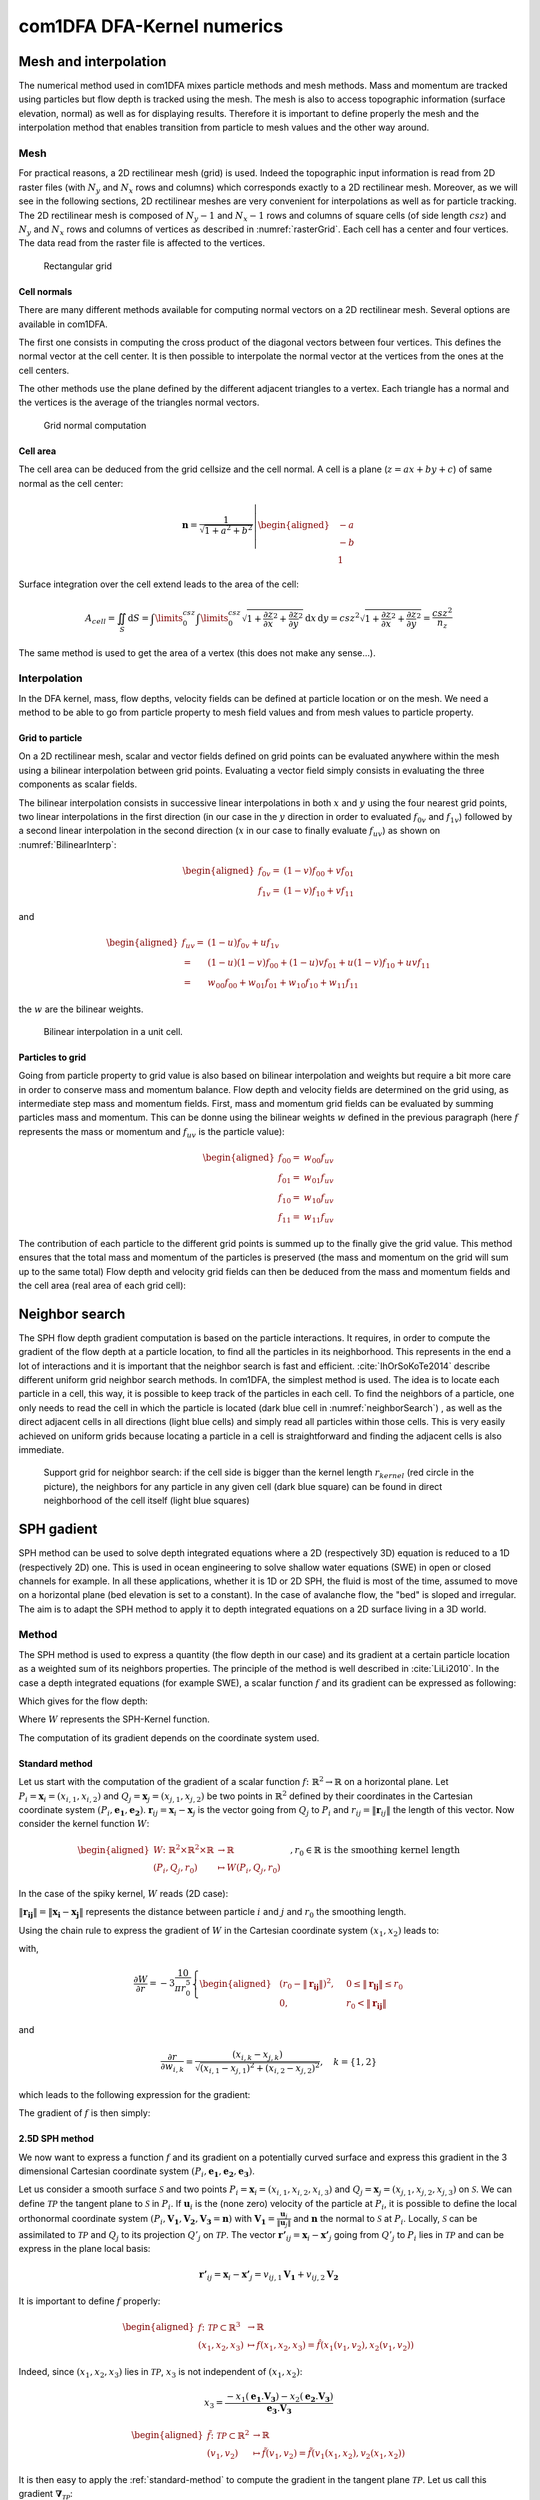 com1DFA DFA-Kernel numerics
============================

Mesh and interpolation
-----------------------
The numerical method used in com1DFA mixes particle methods and
mesh methods. Mass and momentum are tracked using particles but flow
depth is tracked using the mesh. The mesh is also to access topographic information
(surface elevation, normal) as well as for displaying results. Therefore it is
important to define properly the mesh and the interpolation method that enables
transition from particle to mesh values and the other way around.

Mesh
~~~~~~

For practical reasons, a 2D rectilinear mesh (grid) is used. Indeed the topographic
input information is read from 2D raster files (with :math:`N_{y}` and :math:`N_{x}`
rows and columns) which corresponds exactly to a
2D rectilinear mesh. Moreover, as we will see in the following sections,
2D rectilinear meshes are very convenient for interpolations as well as for
particle tracking. The 2D rectilinear mesh is composed of :math:`N_{y}-1` and
:math:`N_{x}-1` rows and columns of square cells (of side length :math:`csz`)
and :math:`N_{y}` and :math:`N_{x}` rows and columns of vertices
as described in :numref:`rasterGrid`. Each cell has a center and four vertices.
The data read from the raster file is affected to the vertices.

.. _rasterGrid:

.. figure:: _static/rasterGrid.png
        :width: 90%

        Rectangular grid

Cell normals
""""""""""""""
There are many different methods available for computing normal vectors
on a 2D rectilinear mesh. Several options are available in com1DFA.

The first one consists in computing the cross product of the diagonal vectors
between four vertices. This defines the normal vector at the cell center. It is
then possible to interpolate the normal vector at the vertices from the ones
at the cell centers.

The other methods use the plane defined by the different adjacent triangles to
a vertex. Each triangle has a normal and the vertices is the average
of the triangles normal vectors.

.. _meshNormal:

.. figure:: _static/meshNormal.png
        :width: 90%

        Grid normal computation

Cell area
"""""""""""
The cell area can be deduced from the grid cellsize and the cell normal.
A cell is a plane (:math:`z = ax+by+c`) of same normal as the cell center:

.. math::
   \mathbf{n} = \frac{1}{\sqrt{1+a^2+b^2}}
   \left|\begin{aligned}
   &-a\\
   &-b\\
   &1
   \end{aligned}
   \right.

Surface integration over the cell extend leads to the area of the cell:

.. math::
   A_{cell} = \iint_{S} \mathrm{d}{S} = \int\limits_{0}^{csz}\int\limits_{0}^{csz}
   \sqrt{1+\frac{\partial z}{\partial x}^2+\frac{\partial z}{\partial y}^2}
   \mathrm{d}{x}\,\mathrm{d}{y} =
   csz^2 \sqrt{1+\frac{\partial z}{\partial x}^2+\frac{\partial z}{\partial y}^2} = \frac{csz^2}{n_z}

The same method is used to get the area of a vertex (this does not make any sense...).


Interpolation
~~~~~~~~~~~~~~
In the DFA kernel, mass, flow depths, velocity fields can be defined at particle
location or on the mesh. We need a method to be able to go from particle property
to mesh field values and from mesh values to particle property.

Grid to particle
""""""""""""""""""

On a 2D rectilinear mesh, scalar and vector fields defined on grid points
can be evaluated anywhere within the mesh using a bilinear interpolation
between grid points. Evaluating a vector field simply consists in evaluating
the three components as scalar fields.

The bilinear interpolation consists in successive linear interpolations
in both :math:`x` and :math:`y` using the four nearest grid points,
two linear interpolations in the first direction (in our case in the
:math:`y` direction in order to evaluated :math:`f_{0v}` and :math:`f_{1v}`)
followed by a second linear interpolation in the second direction
(:math:`x` in our case to finally evaluate :math:`f_{uv}`) as shown on :numref:`BilinearInterp`:

.. math::
    \begin{aligned}
    f_{0v} = & (1-v)f_{00} + vf_{01}\\
    f_{1v} = & (1-v)f_{10} + vf_{11}
    \end{aligned}

and

.. math::
    \begin{aligned}
    f_{uv} = & (1-u)f_{0v} + uf_{1v}\\
           = & (1-u)(1-v)f_{00} + (1-u)vf_{01} + u(1-v)f_{10} + uvf_{11}\\
                  = & w_{00}f_{00} + w_{01}f_{01} + w_{10}f_{10} + w_{11}f_{11}
    \end{aligned}

the :math:`w` are the bilinear weights.


.. _BilinearInterp:

.. figure:: _static/BilinearInterp.png
        :width: 90%

        Bilinear interpolation in a unit cell.


Particles to grid
"""""""""""""""""""
Going from particle property to grid value is also based on bilinear interpolation and
weights but require a bit more care in order to conserve mass and momentum balance.
Flow depth and velocity fields are determined on the grid using, as intermediate step
mass and momentum fields. First, mass and momentum grid fields can be evaluated by
summing particles mass and momentum. This can be donne using the bilinear
weights :math:`w` defined in the previous paragraph (here :math:`f` represents
the mass or momentum and :math:`f_{uv}` is the particle value):

.. math::
    \begin{aligned}
    f_{00} = & w_{00}f_{uv}\\
    f_{01} = & w_{01}f_{uv}\\
    f_{10} = & w_{10}f_{uv}\\
    f_{11} = & w_{11}f_{uv}
    \end{aligned}

The contribution of each particle to the different grid points is summed up to
the finally give the grid value. This method ensures that the total mass and
momentum of the particles is preserved (the mass and momentum on the grid will
sum up to the same total) Flow depth and velocity grid fields can then be deduced
from the mass and momentum fields and the cell area (real area of each grid cell):


Neighbor search
------------------

The SPH flow depth gradient computation is based on the particle interactions.
It requires, in order to compute the gradient of the flow depth at a particle location, to
find all the particles in its neighborhood. This represents in the end a lot of
interactions and it is important that the neighbor search is fast and efficient.
:cite:`IhOrSoKoTe2014` describe different uniform grid neighbor search
methods. In com1DFA, the simplest method is used. The idea is to locate each
particle in a cell, this way, it is possible to keep track of the particles
in each cell. To find the neighbors of a particle, one only needs to read the
cell in which the particle is located (dark blue cell in :numref:`neighborSearch`)
, as well as the direct adjacent cells in all directions (light blue cells) and
simply read all particles within those cells. This is very easily achieved
on uniform grids because locating a particle in a cell is straightforward and
finding the adjacent cells is also immediate.

.. _neighborSearch:

.. figure:: _static/neighborSearch.png
        :width: 90%

        Support grid for neighbor search:
        if the cell side is bigger than the kernel length :math:`r_{kernel}` (red circle in the picture),
        the neighbors for any particle in any given cell (dark blue square)
        can be found in direct neighborhood of the cell itself (light blue squares)


SPH gadient
--------------
SPH method can be used to solve depth integrated equations where a 2D
(respectively 3D) equation is reduced to a 1D (respectively 2D) one.
This is used in ocean engineering to solve shallow water equations (SWE)
in open or closed channels for example. In all these applications,
whether it is 1D or 2D SPH, the fluid is most of the time,
assumed to move on a horizontal plane (bed elevation is set to a constant).
In the case of avalanche flow, the "bed" is sloped and irregular.
The aim is to adapt the SPH method to apply it to depth integrated equations
on a 2D surface living in a 3D world.

Method
~~~~~~~
The SPH method is used to express a quantity (the flow depth in our case) and
its gradient at a certain particle location as a weighted sum of its neighbors
properties. The principle of the method is well described in :cite:`LiLi2010`.
In the case a depth integrated equations (for example SWE), a scalar function
:math:`f` and its gradient can be expressed as following:

.. math::
    f_{i} &= \sum\limits_{j}f_{j}A_{j}\,W_{ij}\\
    \mathbf{\nabla}f_{i} &= -\sum\limits_{j}f_{j}A_{j}\,\mathbf{\nabla}W_{ij}
    :label: sph formulation

Which gives for the flow depth:

.. math::
    \overline{h}_{i} &= \frac{1}{\rho_0}\,\sum\limits_{j}{m_{j}}\,W_{ij}\\
    \mathbf{\nabla}\overline{h}_{i} &= -\frac{1}{\rho_0}\,\sum\limits_{j}{m_{j}}\,\mathbf{\nabla}W_{ij}
    :label: sph formulation for fd

Where :math:`W` represents the SPH-Kernel function.

The computation of its gradient depends on the coordinate system used.

.. _standard-method:

Standard method
""""""""""""""""

Let us start with the computation of the gradient of a scalar function
:math:`f \colon \mathbb{R}^2 \to \mathbb{R}` on a horizontal plane.
Let :math:`P_i=\mathbf{x}_i=(x_{i,1},x_{i,2})` and :math:`Q_j=\mathbf{x}_j=(x_{j,1},x_{j,2})` be two points in :math:`\mathbb{R}^2` defined by
their coordinates in the Cartesian coordinate system :math:`(P_i,\mathbf{e_1},\mathbf{e_2})`. :math:`\mathbf{r}_{ij}=\mathbf{x}_i-\mathbf{x}_j` is the vector going from
:math:`Q_j` to :math:`P_i` and :math:`r_{ij} = \left\Vert \mathbf{r}_{ij}\right\Vert` the length of this vector.
Now consider the kernel function :math:`W`:


.. math::
  \left.
  \begin{aligned}
  W \colon \mathbb{R}^2 \times \mathbb{R}^2 \times \mathbb{R} &\to \mathbb{R}\\
  (P_i, Q_j, r_0) &\mapsto W(P_i, Q_j, r_0)
  \end{aligned}
  \right.\quad, r_0\in\mathbb{R} \mbox{ is the smoothing kernel length}

In the case of the spiky kernel, :math:`W` reads (2D case):

.. math::
   \begin{aligned}
   W_{ij} = &W(\mathbf{x_i},\mathbf{x_j},r_0) = W(\mathbf{x_i}-\mathbf{x_j},r_0) = W(\mathbf{r_{ij}},r_0)\\
   =&\frac{10}{\pi r_0^5}\left\{
   \begin{aligned}
   & (r_0 - \left\Vert \mathbf{r_{ij}}\right\Vert)^3, \quad &0\leq \left\Vert \mathbf{r_{lj}}\right\Vert \leq  r_0\\
   & 0 , & r_0 <\left\Vert \mathbf{r_{ij}}\right\Vert
   \end{aligned}
   \right.
   \end{aligned}
   :label: kernel function


:math:`\left\Vert \mathbf{r_{ij}}\right\Vert= \left\Vert \mathbf{x_{i}}-\mathbf{x_{j}}\right\Vert`
represents the distance between particle :math:`i` and :math:`j` and
:math:`r_0` the smoothing length.

Using the chain rule to express the gradient of :math:`W` in the Cartesian
coordinate system :math:`(x_1,x_2)` leads to:


.. math::
   \mathbf{\nabla}W_{ij} = \frac{\partial W}{\partial r}.\mathbf{\nabla}r,
   \quad r = \left\Vert \mathbf{r} \right\Vert = \sqrt{(x_{i,1}-x_{j,1})^2 + (x_{i,2}-x_{j,2})^2}
   :label: kernel function gradient 1

with,

.. math::
  \frac{\partial W}{\partial r} = -3\frac{10}{\pi r_0^5}\left\{
  \begin{aligned}
  & (r_0 - \left\Vert \mathbf{r_{ij}}\right\Vert)^2, \quad &0\leq \left\Vert \mathbf{r_{lj}}\right\Vert \leq  r_0\\
  & 0 , & r_0 <\left\Vert \mathbf{r_{ij}}\right\Vert
  \end{aligned}
  \right.

and

.. math::
  \frac{\partial r}{\partial w_{i,k}} = \frac{(x_{i,k}-x_{j,k})}{\sqrt{(x_{i,1}-x_{j,1})^2 + (x_{i,2}-x_{j,2})^2}},
  \quad k=\{1,2\}
which leads to the following expression for the gradient:

.. math::
   \mathbf{\nabla}W_{ij} = -3\frac{10}{\pi r_0^5}\left\{
   \begin{aligned}
   & (r_0 - \left\Vert \mathbf{r_{ij}}\right\Vert)^2\frac{\mathbf{r_{ij}}}{r_{ij}}, \quad &0\leq \left\Vert \mathbf{r_{lj}}\right\Vert \leq  r_0\\
   & 0 , & r_0 <\left\Vert \mathbf{r_{ij}}\right\Vert
   \end{aligned}
   \right.
   :label: kernel function gradient

The gradient of :math:`f` is then simply:

.. math::
    \mathbf{\nabla}f_{i} = -\sum\limits_{j}f_{j}A_{j}\,\mathbf{\nabla}W_{ij}
    :label: sph dradient

2.5D SPH method
""""""""""""""""
We now want to express a function :math:`f` and its gradient on a potentially
curved surface and express this gradient in the 3 dimensional Cartesian
coordinate system :math:`(P_i,\mathbf{e_1},\mathbf{e_2},\mathbf{e_3})`.

Let us consider a smooth surface :math:`\mathcal{S}` and two points
:math:`P_i=\mathbf{x}_i=(x_{i,1},x_{i,2},x_{i,3})` and :math:`Q_j=\mathbf{x}_j=(x_{j,1},x_{j,2},x_{j,3})`
on :math:`\mathcal{S}`. We can define :math:`\mathcal{TP}` the tangent plane
to :math:`\mathcal{S}` in :math:`P_i`. If :math:`\mathbf{u}_i` is the (none zero)
velocity of the particle at :math:`P_i`, it is possible to define the local
orthonormal coordinate system :math:`(P_i,\mathbf{V_1},\mathbf{V_2},\mathbf{V_3}=\mathbf{n})`
with :math:`\mathbf{V_1}=\frac{\mathbf{u}_j}{\left\Vert \mathbf{u}_j\right\Vert}`
and :math:`\mathbf{n}` the normal to :math:`\mathcal{S}` at :math:`P_i`.
Locally, :math:`\mathcal{S}` can be assimilated to :math:`\mathcal{TP}` and
:math:`Q_j` to its projection :math:`Q'_j` on :math:`\mathcal{TP}`.
The vector :math:`\mathbf{r'}_{ij}=\mathbf{x}_i-\mathbf{x'}_j` going from
:math:`Q'_j` to :math:`P_i` lies in :math:`\mathcal{TP}` and can be express
in the plane local basis:

.. math::
  \mathbf{r'}_{ij}=\mathbf{x}_i-\mathbf{x'}_j = v_{ij,1}\mathbf{V_1} + v_{ij,2}\mathbf{V_2}

It is important to define :math:`f` properly:

.. math::
  \left.
  \begin{aligned}
  f \colon \mathcal{TP}\subset\mathbb{R}^3 &\to \mathbb{R}\\
  (x_1,x_2,x_3) &\mapsto f(x_1,x_2,x_3) = \hat{f}(x_1(v_1,v_2),x_2(v_1,v_2))
  \end{aligned}
  \right.
Indeed, since :math:`(x_1,x_2,x_3)` lies in :math:`\mathcal{TP}`, :math:`x_3`
is not independent of :math:`(x_1,x_2)`:

.. math::
   x_3 = \frac{-x_1(\mathbf{e_1}.\mathbf{V_3})-x_2(\mathbf{e_2}.\mathbf{V_3})}{\mathbf{e_3}.\mathbf{V_3}}

.. math::
  \left.
  \begin{aligned}
  \tilde{f} \colon \mathcal{TP}\subset\mathbb{R}^2 &\to \mathbb{R}\\
  (v_1,v_2) &\mapsto \tilde{f}(v_1,v_2) = \tilde{f}(v_1(x_1,x_2),v_2(x_1,x_2))
  \end{aligned}
  \right.

It is then easy to apply the :ref:`standard-method`
to compute the gradient in the tangent plane :math:`\mathcal{TP}`.
Let us call this gradient :math:`\mathbf{\nabla}_\mathcal{TP}`:

.. math::
   \mathbf{\nabla}_\mathcal{TP}W_{ij} = \frac{\partial W}{\partial r}.\mathbf{\nabla}_\mathcal{TP}r,
   \quad r = \left\Vert \mathbf{r} \right\Vert = \sqrt{v_{ij,1}^2 + v_{ij,2}^2}
   :label: kernel function gradient TP 1

Which leads to:

.. math::
  \mathbf{\nabla}_\mathcal{TP}W_{ij} = -3\frac{10}{\pi r_0^5}\frac{(r_0 - \left\Vert \mathbf{r_{ij}}\right\Vert)^2}{r_{ij}}\left\{
  \begin{aligned}
  & v_{ij,1}\mathbf{V_1} + v_{ij,2}\mathbf{V_2}, \quad &0\leq \left\Vert \mathbf{r_{ij}}\right\Vert \leq  r_0\\
  & 0 , & r_0 <\left\Vert \mathbf{r_{ij}}\right\Vert
  \end{aligned}
  \right.
  :label: kernel function gradient TP 2

.. _2_5DSPH:

.. figure:: _static/2_5DSPH.png
        :width: 90%

        Tangent plane and local coordinate system used to apply the SPH method



Artificial viscosity
--------------------
